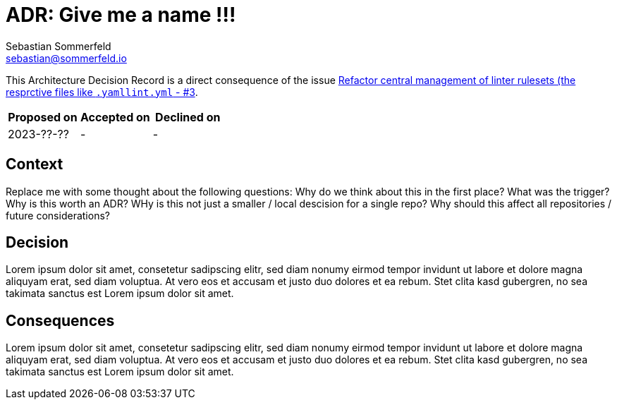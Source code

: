 = ADR: Give me a name !!!
Sebastian Sommerfeld <sebastian@sommerfeld.io>

This Architecture Decision Record is a direct consequence of the issue link:https://github.com/sommerfeld-io/.github/issues/3[Refactor central management of  linter rulesets (the resprctive files like `.yamllint.yml` - #3].

[cols="1,1,1",options="header"]
|===
|Proposed on |Accepted on |Declined on
|2023-??-??  |-  |-
|===

== Context
Replace me with some thought about the following questions: Why do we think about this in the first place? What was the trigger? Why is this worth an ADR? WHy is this not just a smaller / local descision for a single repo? Why should this affect all repositories / future considerations?

== Decision
Lorem ipsum dolor sit amet, consetetur sadipscing elitr, sed diam nonumy eirmod tempor invidunt ut labore et dolore magna aliquyam erat, sed diam voluptua. At vero eos et accusam et justo duo dolores et ea rebum. Stet clita kasd gubergren, no sea takimata sanctus est Lorem ipsum dolor sit amet. 

== Consequences
Lorem ipsum dolor sit amet, consetetur sadipscing elitr, sed diam nonumy eirmod tempor invidunt ut labore et dolore magna aliquyam erat, sed diam voluptua. At vero eos et accusam et justo duo dolores et ea rebum. Stet clita kasd gubergren, no sea takimata sanctus est Lorem ipsum dolor sit amet. 
